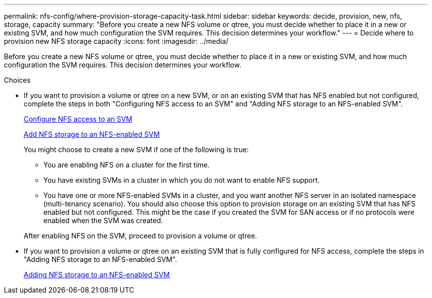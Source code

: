 ---
permalink: nfs-config/where-provision-storage-capacity-task.html
sidebar: sidebar
keywords: decide, provision, new, nfs, storage, capacity
summary: "Before you create a new NFS volume or qtree, you must decide whether to place it in a new or existing SVM, and how much configuration the SVM requires. This decision determines your workflow."
---
= Decide where to provision new NFS storage capacity
:icons: font
:imagesdir: ../media/

[.lead]
Before you create a new NFS volume or qtree, you must decide whether to place it in a new or existing SVM, and how much configuration the SVM requires. This decision determines your workflow.

.Choices

* If you want to provision a volume or qtree on a new SVM, or on an existing SVM that has NFS enabled but not configured, complete the steps in both "Configuring NFS access to an SVM" and "Adding NFS storage to an NFS-enabled SVM".
+
xref:../nfs-config/create-svms-data-access-task.html[Configure NFS access to an SVM]
+
xref:add-storage-capacity-nfs-enabled-svm-concept.adoc[Add NFS storage to an NFS-enabled SVM]
+
You might choose to create a new SVM if one of the following is true:

 ** You are enabling NFS on a cluster for the first time.
 ** You have existing SVMs in a cluster in which you do not want to enable NFS support.
 ** You have one or more NFS-enabled SVMs in a cluster, and you want another NFS server in an isolated namespace (multi-tenancy scenario).
You should also choose this option to provision storage on an existing SVM that has NFS enabled but not configured. This might be the case if you created the SVM for SAN access or if no protocols were enabled when the SVM was created.

+
After enabling NFS on the SVM, proceed to provision a volume or qtree.

* If you want to provision a volume or qtree on an existing SVM that is fully configured for NFS access, complete the steps in "Adding NFS storage to an NFS-enabled SVM".
+
xref:add-storage-capacity-nfs-enabled-svm-concept.adoc[Adding NFS storage to an NFS-enabled SVM]

// 2024 Mar 15, ONTAPDOC-1788